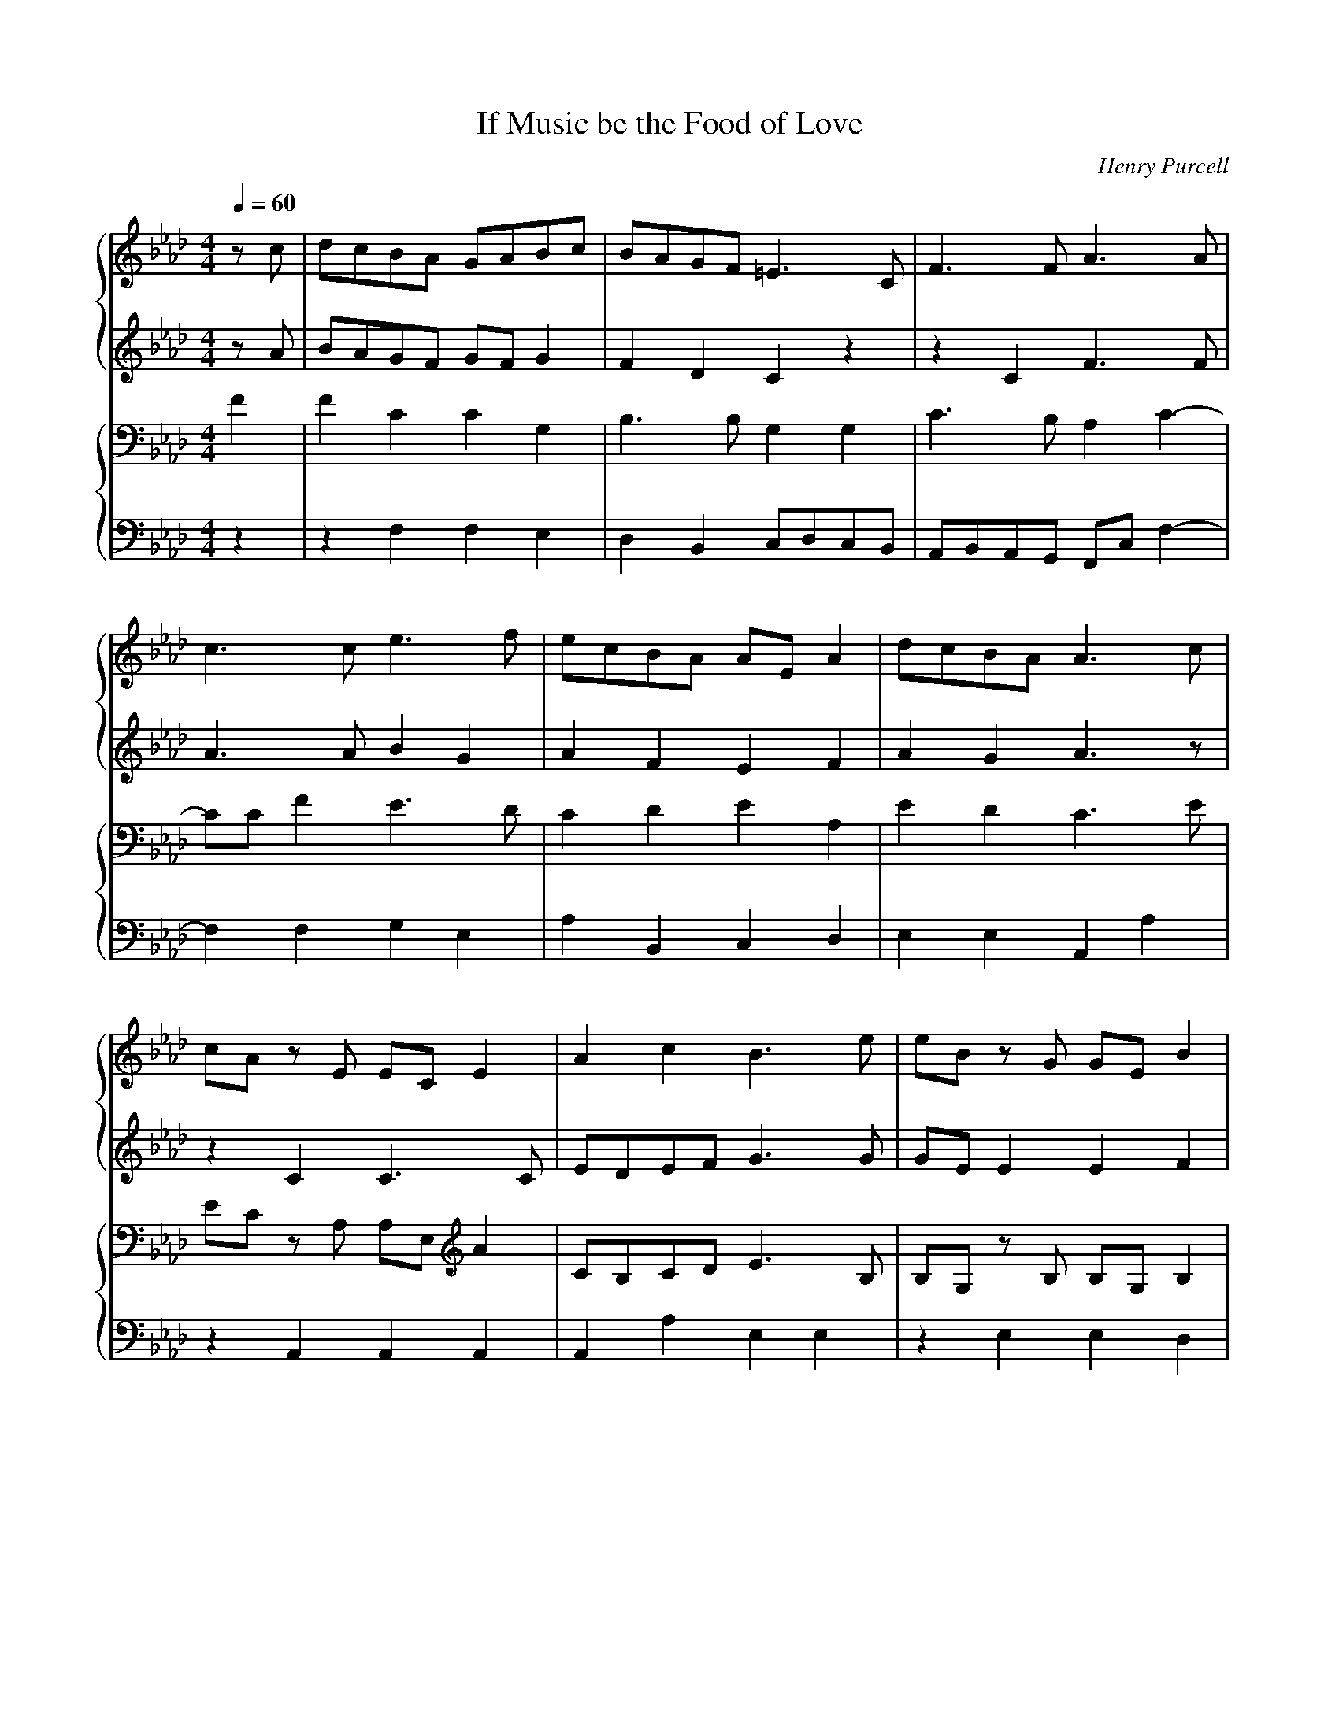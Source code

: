 X: 1
T: If Music be the Food of Love
C: Henry Purcell
M: 4/4
L: 1/8
Q:1/4=60
K:Ab % 4 flats
V:1
%%staves        {1 2} | {3 4 }
z c | dcBA GABc | BAGF =E3 C| F3 F A3 A |
c3 c e3 f | ecBA AE A2 | dcBA A3 c |
cA z E EC E2 | A2 c2 B3 e| eB z G GE B2 |
e2 dc d3 e | fcdB cF B2 | B/2c/2d  cB B2 z B |
|:A G2 c B A2 d | c B2 e d c2 c | c2 de fcBA |
B2 dc BAGF |[1 F4 z2 z B :|[2 F6 z2 |
c2 BA GABc | BAGF =E3 C| F3 F A3 A |
c3 c e3 f | ecBA AE A2 | dcBA A3 c |
cA z E EC E2 | A2 c2 B3 e| eB z G GE B2 |
e2 dc d3 e | fcdB cF B2 | B/2c/2d  cB B2 z B |
|:A G2 c B A2 d | c B2 e d c2 c | c2 de fcBA |
B2 dc BAGF |[1 F4 z2 z B :|[2F6 |]
V:2
zA| BAGF GF G2 | F2 D2 C2 z2 | z2 C2 F3 F|
A3 A B2 G2 | A2 F2 E2 F2 | A2 G2 A3 z|
z2 C2 C3 C | EDEF G3 G | GE E2 E2 F2 |
E2 F2 F2 F2 | F3 E C2 F2 | G2 EF D2 F2 |
|: E2 E2 F2 D2 | E2 G2 A3 B | A3 _G F2 E2 |
DE F2 =GF =E2 |[1 F4 z2 D2 :|[2F6 z2 |
A2GF GF G2 | F2 D2 C2 z2 | z2 C2 F3 F|
A3 A B2 G2 | A2 F2 E2 F2 | A2 G2 A3 z|
z2 C2 C3 C | EDEF G3 G | GE E2 E2 F2 |
E2 F2 F2 F2 | F3 E C2 F2 | G2 EF D2 F2 |
|: E2 E2 F2 D2 | E2 G2 A3 B | A3 _G F2 E2 |
DE F2 =GF =E2 |[1 F4 z2 D2 :||
V:3
F2 | F2 C2 C2 G,2|B,3 B, G,2 G,2 | C3 B, A,2 C2-|
CC F2 E3 D|C2 D2 E2 A,2| E2 D2 C3 E|
EC z A, A,E, A2| CB,CD E3 B,| B,G, z B, B,G, B,2 |
B,2 =A,2 B,2 B,2 | C2 B,2 =A,2 B,2 | E B,2 =A, B,2 D2|
|: B,2 C2 C2 D2 | D3 E E3 z | z A,B,C D2 E2 |
F2 F,2 DCB,A, |[1 A,4 z2 D2 :|[2A,6 z2|
F2 CC C2 G,2|B,3 B, G,2 G,2 | C3 B, A,2 C2-|
CC F2 E3 D|C2 D2 E2 A,2| E2 D2 C3 E|
EC z A, A,E, A2| CB,CD E3 B,| B,G, z B, B,G, B,2 |
B,2 =A,2 B,2 B,2 | C2 B,2 =A,2 B,2 | E B,2 =A, B,2 D2|
|:B,2 C2 C2 D2 | D3 E E3 z | z A,B,C D2 E2 |
F2 F,2 DCB,A, |[1 A,4 z2 D2 :|[2A,6
V:4
z2 | z2 F,2F,2E,2|D,2B,,2 C,D,C,B,,| A,,B,,A,,G,, F,,C, F,2-|
F,2 F,2 G,2 E,2| A,2 B,,2 C,2 D,2 | E,2 E,2 A,,2 A,2|
z2 A,,2 A,,2 A,,2 | A,,2 A,2 E,2 E,2 | z2 E,2 E,2 D,2|
C,2 F,2 B,,2 B,2 | A,2 _G,2 F,2 D,2 | E,2 F,2 B,,2 B,,2 |
|: E,2 C,2 F,2 F,2 | G,2 E,2 A,2 A,G,| F,2 E,2 D,2 C,2|
B,,2 A,,2 B,,2 C,2 |[1 F,,2 C,2 F,4 :|[2 F,,6 z2|
F,2 F,F, F,2E,2|D,2B,,2 C,D,C,B,,| A,,B,,A,,G,, F,,C, F,2-|
F,2 F,2 G,2 E,2| A,2 B,,2 C,2 D,2 | E,2 E,2 A,,2 A,2|
z2 A,,2 A,,2 A,,2 | A,,2 A,2 E,2 E,2 | z2 E,2 E,2 D,2|
C,2 F,2 B,,2 B,2 | A,2 _G,2 F,2 D,2 | E,2 F,2 B,,2 B,,2 |
|: E,2 C,2 F,2 F,2 | G,2 E,2 A,2 A,G,| F,2 E,2 D,2 C,2|
B,,2 A,,2 B,,2 C,2 |[1 F,,2 C,2 F,4 :|[2 F,,6
